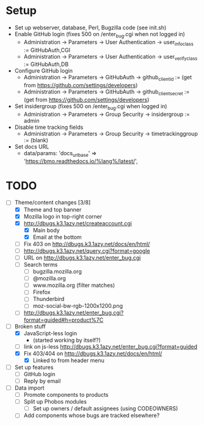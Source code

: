 * Setup

- Set up webserver, database, Perl, Bugzilla code (see init.sh)
- Enable GitHub login (fixes 500 on /enter_bug.cgi when not logged in)
  - Administration -> Parameters -> User Authentication -> user_info_class := GitHubAuth,CGI
  - Administration -> Parameters -> User Authentication -> user_verify_class := GitHubAuth,DB
- Configure GitHub login
  - Administration -> Parameters -> GitHubAuth -> github_client_id := (get from https://github.com/settings/developers)
  - Administration -> Parameters -> GitHubAuth -> github_client_secret := (get from https://github.com/settings/developers)
- Set insidergroup (fixes 500 on /enter_bug.cgi when logged in)
  - Administration -> Parameters -> Group Security -> insidergroup := admin
- Disable time tracking fields
  - Administration -> Parameters -> Group Security -> timetrackinggroup := (blank)
- Set docs URL
  - data/params: 'docs_urlbase' => 'https://bmo.readthedocs.io/%lang%/latest/',

* TODO

- [-] Theme/content changes [3/8]
  - [X] Theme and top banner
  - [X] Mozilla logo in top-right corner
  - [X] http://dbugs.k3.1azy.net/createaccount.cgi
    - [X] Main body
    - [X] Email at the bottom
  - [ ] Fix 403 on http://dbugs.k3.1azy.net/docs/en/html/
  - [ ] http://dbugs.k3.1azy.net/query.cgi?format=google
  - [ ] URL on http://dbugs.k3.1azy.net/enter_bug.cgi
  - [ ] Search terms
    - [ ] bugzilla.mozilla.org
    - [ ] @mozilla.org
    - [ ] www.mozilla.org (filter matches)
    - [ ] Firefox
    - [ ] Thunderbird
    - [ ] moz-social-bw-rgb-1200x1200.png
  - [ ] http://dbugs.k3.1azy.net/enter_bug.cgi?format=guided#h=product%7C
- [-] Broken stuff
  - [X] JavaScript-less login
    - (started working by itself?)
  - [ ] link on js-less http://dbugs.k3.1azy.net/enter_bug.cgi?format=guided
  - [X] Fix 403/404 on http://dbugs.k3.1azy.net/docs/en/html/
    - [X] Linked to from header menu
- [ ] Set up features
  - [ ] GitHub login
  - [ ] Reply by email
- [ ] Data import
  - [ ] Promote components to products
  - [ ] Split up Phobos modules
    - [ ] Set up owners / default assignees (using CODEOWNERS)
  - [ ] Add components whose bugs are tracked elsewhere?
